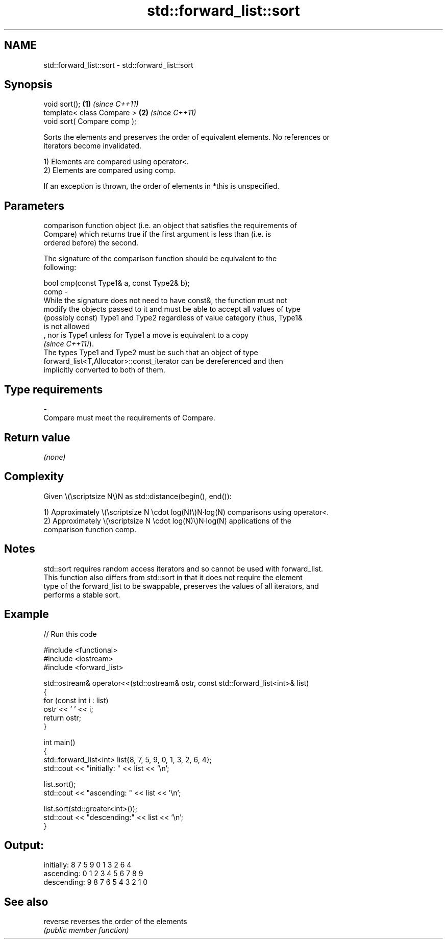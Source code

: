 .TH std::forward_list::sort 3 "2024.06.10" "http://cppreference.com" "C++ Standard Libary"
.SH NAME
std::forward_list::sort \- std::forward_list::sort

.SH Synopsis
   void sort();               \fB(1)\fP \fI(since C++11)\fP
   template< class Compare >  \fB(2)\fP \fI(since C++11)\fP
   void sort( Compare comp );

   Sorts the elements and preserves the order of equivalent elements. No references or
   iterators become invalidated.

   1) Elements are compared using operator<.
   2) Elements are compared using comp.

   If an exception is thrown, the order of elements in *this is unspecified.

.SH Parameters

          comparison function object (i.e. an object that satisfies the requirements of
          Compare) which returns true if the first argument is less than (i.e. is
          ordered before) the second.

          The signature of the comparison function should be equivalent to the
          following:

          bool cmp(const Type1& a, const Type2& b);
   comp -
          While the signature does not need to have const&, the function must not
          modify the objects passed to it and must be able to accept all values of type
          (possibly const) Type1 and Type2 regardless of value category (thus, Type1&
          is not allowed
          , nor is Type1 unless for Type1 a move is equivalent to a copy
          \fI(since C++11)\fP).
          The types Type1 and Type2 must be such that an object of type
          forward_list<T,Allocator>::const_iterator can be dereferenced and then
          implicitly converted to both of them.
.SH Type requirements
   -
   Compare must meet the requirements of Compare.

.SH Return value

   \fI(none)\fP

.SH Complexity

   Given \\(\\scriptsize N\\)N as std::distance(begin(), end()):

   1) Approximately \\(\\scriptsize N \\cdot log(N)\\)N·log(N) comparisons using operator<.
   2) Approximately \\(\\scriptsize N \\cdot log(N)\\)N·log(N) applications of the
   comparison function comp.

.SH Notes

   std::sort requires random access iterators and so cannot be used with forward_list.
   This function also differs from std::sort in that it does not require the element
   type of the forward_list to be swappable, preserves the values of all iterators, and
   performs a stable sort.

.SH Example


// Run this code

 #include <functional>
 #include <iostream>
 #include <forward_list>

 std::ostream& operator<<(std::ostream& ostr, const std::forward_list<int>& list)
 {
     for (const int i : list)
         ostr << ' ' << i;
     return ostr;
 }

 int main()
 {
     std::forward_list<int> list{8, 7, 5, 9, 0, 1, 3, 2, 6, 4};
     std::cout << "initially: " << list << '\\n';

     list.sort();
     std::cout << "ascending: " << list << '\\n';

     list.sort(std::greater<int>());
     std::cout << "descending:" << list << '\\n';
 }

.SH Output:

 initially:  8 7 5 9 0 1 3 2 6 4
 ascending:  0 1 2 3 4 5 6 7 8 9
 descending: 9 8 7 6 5 4 3 2 1 0

.SH See also

   reverse reverses the order of the elements
           \fI(public member function)\fP
